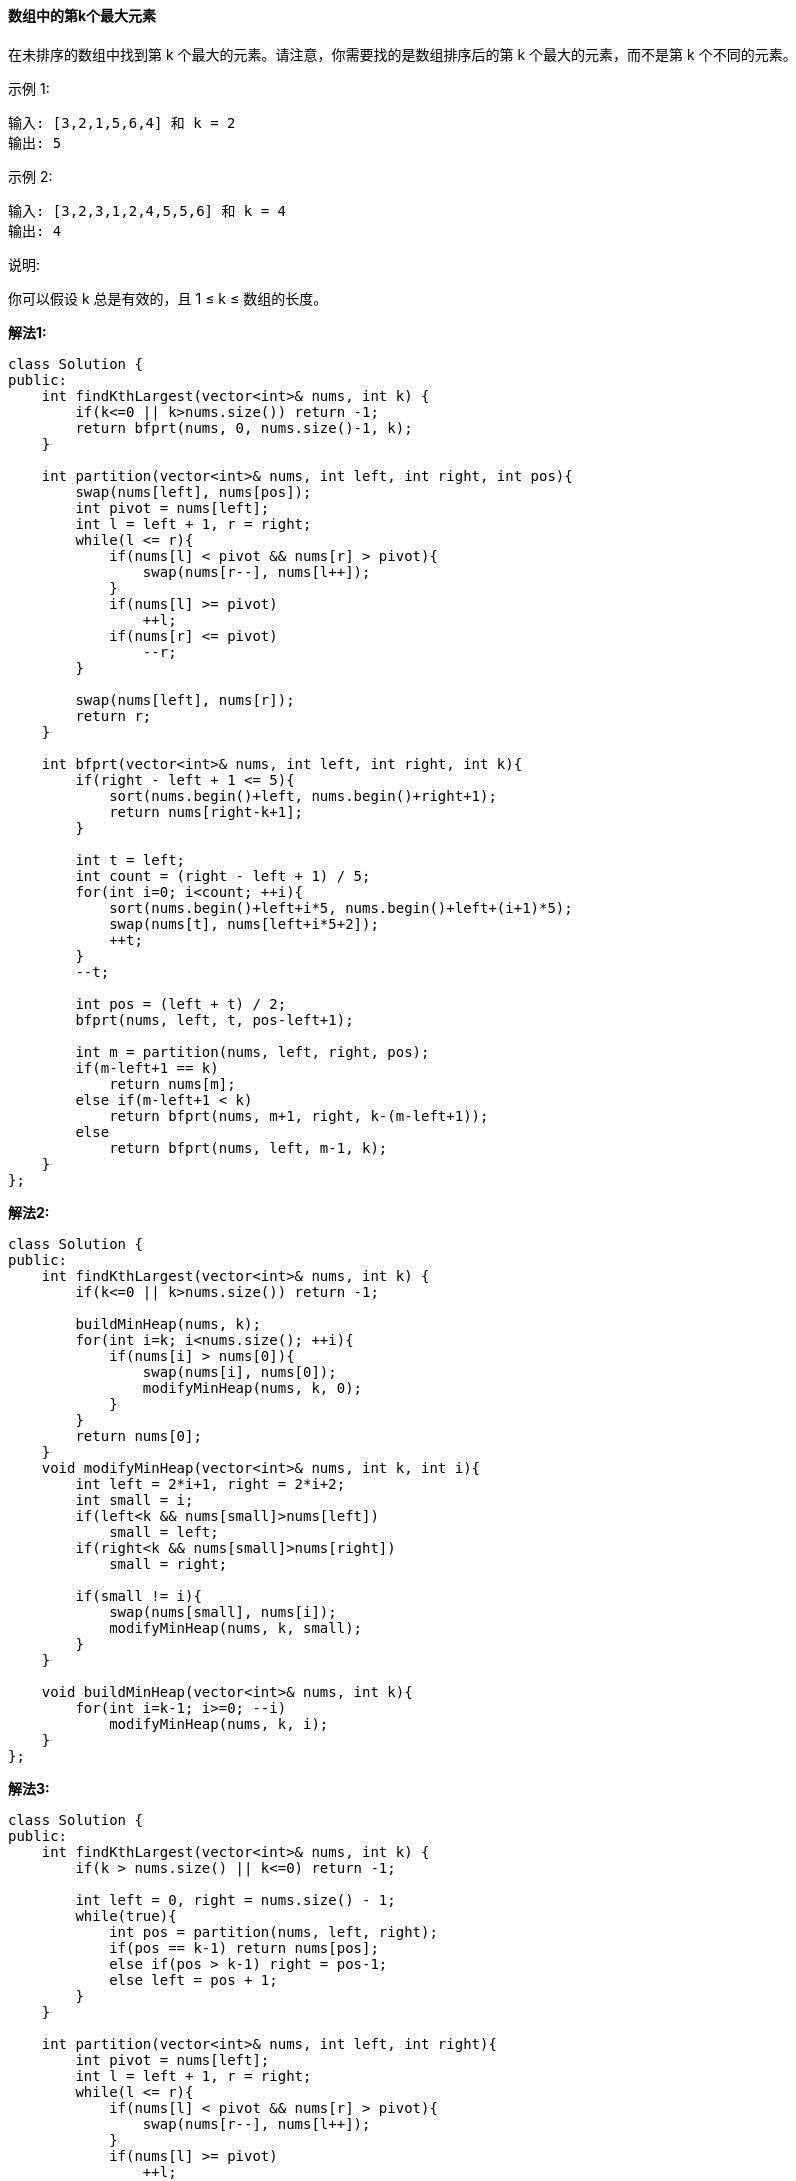 ==== 数组中的第k个最大元素

在未排序的数组中找到第 k 个最大的元素。请注意，你需要找的是数组排序后的第 k 个最大的元素，而不是第 k 个不同的元素。 +

示例 1: +
----
输入: [3,2,1,5,6,4] 和 k = 2
输出: 5
----
示例 2: +
----
输入: [3,2,3,1,2,4,5,5,6] 和 k = 4
输出: 4
----
说明: +

你可以假设 k 总是有效的，且 1 ≤ k ≤ 数组的长度。 +

**解法1:** +
[source, cpp, linenums]
----
class Solution {
public:
    int findKthLargest(vector<int>& nums, int k) {
        if(k<=0 || k>nums.size()) return -1;
        return bfprt(nums, 0, nums.size()-1, k);
    }

    int partition(vector<int>& nums, int left, int right, int pos){
        swap(nums[left], nums[pos]);
        int pivot = nums[left];
        int l = left + 1, r = right;
        while(l <= r){
            if(nums[l] < pivot && nums[r] > pivot){
                swap(nums[r--], nums[l++]);
            }
            if(nums[l] >= pivot)
                ++l;
            if(nums[r] <= pivot)
                --r;
        }

        swap(nums[left], nums[r]);
        return r;
    }

    int bfprt(vector<int>& nums, int left, int right, int k){
        if(right - left + 1 <= 5){
            sort(nums.begin()+left, nums.begin()+right+1);
            return nums[right-k+1];
        }

        int t = left;
        int count = (right - left + 1) / 5;
        for(int i=0; i<count; ++i){
            sort(nums.begin()+left+i*5, nums.begin()+left+(i+1)*5);
            swap(nums[t], nums[left+i*5+2]);
            ++t;
        }
        --t;

        int pos = (left + t) / 2;
        bfprt(nums, left, t, pos-left+1);

        int m = partition(nums, left, right, pos);
        if(m-left+1 == k)
            return nums[m];
        else if(m-left+1 < k)
            return bfprt(nums, m+1, right, k-(m-left+1));
        else
            return bfprt(nums, left, m-1, k);
    }
};
----

**解法2:** +

[source,cpp,linenums]
----
class Solution {
public:
    int findKthLargest(vector<int>& nums, int k) {
        if(k<=0 || k>nums.size()) return -1;

        buildMinHeap(nums, k);
        for(int i=k; i<nums.size(); ++i){
            if(nums[i] > nums[0]){
                swap(nums[i], nums[0]);
                modifyMinHeap(nums, k, 0);
            }
        }
        return nums[0];
    }
    void modifyMinHeap(vector<int>& nums, int k, int i){
        int left = 2*i+1, right = 2*i+2;
        int small = i;
        if(left<k && nums[small]>nums[left])
            small = left;
        if(right<k && nums[small]>nums[right])
            small = right;

        if(small != i){
            swap(nums[small], nums[i]);
            modifyMinHeap(nums, k, small);
        }
    }

    void buildMinHeap(vector<int>& nums, int k){
        for(int i=k-1; i>=0; --i)
            modifyMinHeap(nums, k, i);
    }
};
----

**解法3:** +
[source, cpp, linenums]
----
class Solution {
public:
    int findKthLargest(vector<int>& nums, int k) {
        if(k > nums.size() || k<=0) return -1;

        int left = 0, right = nums.size() - 1;
        while(true){
            int pos = partition(nums, left, right);
            if(pos == k-1) return nums[pos];
            else if(pos > k-1) right = pos-1;
            else left = pos + 1;
        }
    }

    int partition(vector<int>& nums, int left, int right){
        int pivot = nums[left];
        int l = left + 1, r = right;
        while(l <= r){
            if(nums[l] < pivot && nums[r] > pivot){
                swap(nums[r--], nums[l++]);
            }
            if(nums[l] >= pivot)
                ++l;
            if(nums[r] <= pivot)
                --r;
        }

        swap(nums[left], nums[r]);
        return r;
    }
};
----

**解法4:** +
[source, cpp, linenums]
----
class Solution {
public:
    int findKthLargest(vector<int>& nums, int k) {
        if(k<=0 || k>nums.size()) return -1;
        priority_queue<int> q(nums.begin(), nums.end());
        for(int i=0; i<k-1; ++i)
            q.pop();

        return q.top();
    }
};
----

**解法5:** +
[source, cpp, linenums]
----
class Solution {
public:
    int findKthLargest(vector<int>& nums, int k) {
      if(k<=0 || k>nums.size()) return -1;
      sort(nums.begin(), nums.end());
      return nums[nums.size() - k];
    }
};
----
